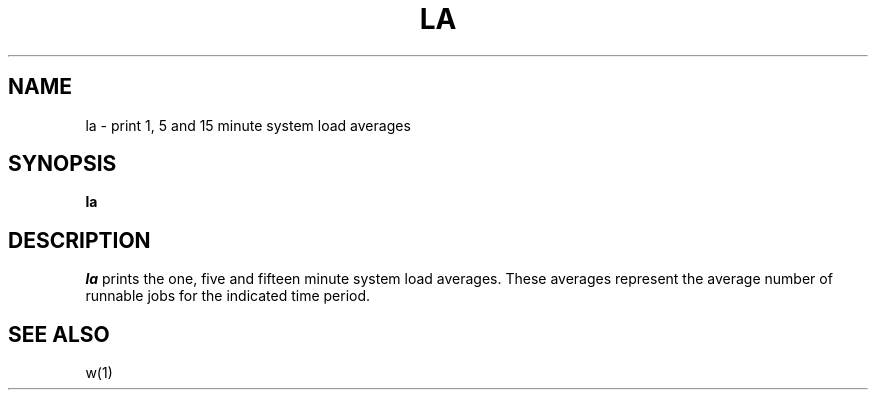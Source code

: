 .\" Copyright (c) 1980 Regents of the University of California.
.\" All rights reserved.  The Berkeley software License Agreement
.\" specifies the terms and conditions for redistribution.
.\"
.\"	@(#)la.1	6.2 (Berkeley) 6/20/87
.\"
.TH LA 1 "June 20, 1987"
.UC 2
.SH NAME
la \- print 1, 5 and 15 minute system load averages
.SH SYNOPSIS
.B la
.SH DESCRIPTION
.I la
prints the one, five and fifteen minute system load averages.
These averages represent the average number of runnable jobs for
the indicated time period.
.SH "SEE ALSO"
w(1)
